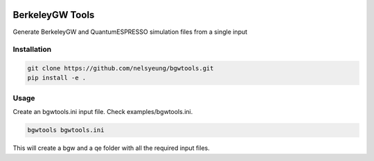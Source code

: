 .. image:: https://travis-ci.org/nelsyeung/bgwtools.svg?branch=master
    :target: https://travis-ci.org/nelsyeung/bgwtools
.. image:: https://coveralls.io/repos/github/nelsyeung/bgwtools/badge.svg
    :target: https://coveralls.io/github/nelsyeung/bgwtools

BerkeleyGW Tools
================
Generate BerkeleyGW and QuantumESPRESSO simulation files from a single input

Installation
------------
.. code-block:: bash

    git clone https://github.com/nelsyeung/bgwtools.git
    pip install -e .

Usage
-----
Create an bgwtools.ini input file. Check examples/bgwtools.ini.

.. code-block:: bash

    bgwtools bgwtools.ini

This will create a bgw and a qe folder with all the required input files.
